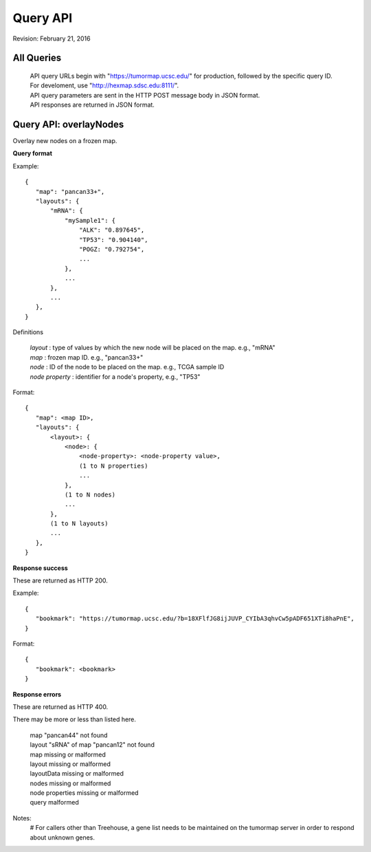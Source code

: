 Query API
=========

Revision: February 21, 2016

All Queries
-----------
 | API query URLs begin with "https://tumormap.ucsc.edu/" for production, followed by the specific query ID. For develoment, use "http://hexmap.sdsc.edu:8111/".
 | API query parameters are sent in the HTTP POST message body in JSON format.
 | API responses are returned in JSON format.


Query API: overlayNodes
-----------------------

Overlay new nodes on a frozen map.

**Query format**

Example::

 {
    "map": "pancan33+",
    "layouts": {
        "mRNA": {
            "mySample1": {
                "ALK": "0.897645",
                "TP53": "0.904140",
                "POGZ: "0.792754",
                ...
            },
            ...
        },
        ...
    },
 }

Definitions

 | *layout* : type of values by which the new node will be placed on the map. e.g., "mRNA"
 | *map* : frozen map ID. e.g., "pancan33+"
 | *node* : ID of the node to be placed on the map. e.g., TCGA sample ID
 | *node property* : identifier for a node's property, e.g., "TP53"

Format::

 {
    "map": <map ID>,
    "layouts": {
        <layout>: {
            <node>: {
                <node-property>: <node-property value>,
                (1 to N properties)
                ...
            },
            (1 to N nodes)
            ...
        },
        (1 to N layouts)
        ...
    },
 }

**Response success**

These are returned as HTTP 200.

Example::

 {
    "bookmark": "https://tumormap.ucsc.edu/?b=18XFlfJG8ijJUVP_CYIbA3qhvCw5pADF651XTi8haPnE",
 }

Format::

 {
    "bookmark": <bookmark>
 }

**Response errors**

These are returned as HTTP 400.

There may be more or less than listed here.

 | map "pancan44" not found
 | layout "sRNA" of map "pancan12" not found
 | map missing or malformed
 | layout missing or malformed
 | layoutData missing or malformed
 | nodes missing or malformed
 | node properties missing or malformed
 | query malformed

Notes:
 # For callers other than Treehouse, a gene list needs to be maintained on the
 tumormap server in order to respond about unknown genes.




